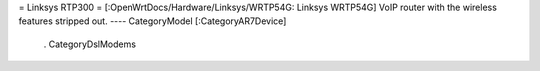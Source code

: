 = Linksys RTP300 =
[:OpenWrtDocs/Hardware/Linksys/WRTP54G: Linksys WRTP54G] VoIP router with the wireless features stripped out.
----
CategoryModel [:CategoryAR7Device]
 . CategoryDslModems

